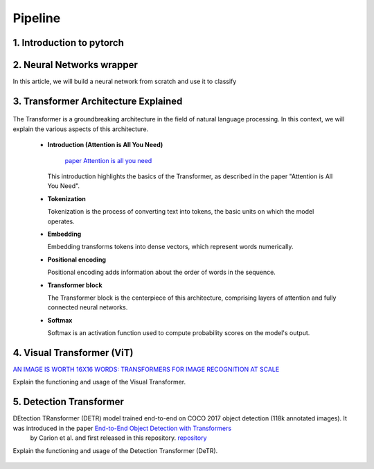 Pipeline
=============

1. Introduction to pytorch
---------------------------



.. figure:: /Documentation/images/log.png
   :width:  100
   :align: center
   :alt: Alternative Text




.. raw:: html

   <p style="text-align: justify;">

  PyTorch is a powerful open-source machine learning library developed by Facebook's AI Research lab (FAIR). It provides a flexible and intuitive framework for building, training, and deploying deep learning models. PyTorch stands out for its dynamic computation graph mechanism, allowing for efficient gradient computation and enabling users to define and modify models on-the-fly.
  </p>

  <p style="text-align: justify;">
  With PyTorch, developers can easily create various types of neural networks, including convolutional neural networks (CNNs), recurrent neural networks (RNNs), and transformers, among others. Its extensive collection of pre-built modules and utilities simplifies the process of building complex architectures for tasks such as image classification, object detection, natural language processing, and more.
  </p>

 <p style="text-align: justify;">
  One of PyTorch's key strengths lies in its seamless integration with Python and NumPy, facilitating data manipulation and experimentation. Additionally, PyTorch provides support for GPU acceleration, enabling faster computation and training of deep learning models on compatible hardware.
  </p>

 <p style="text-align: justify;">
  Whether you're a beginner exploring deep learning concepts or an experienced researcher developing cutting-edge models, PyTorch offers a rich ecosystem of tools, resources, and community support to accelerate your journey in the field of artificial intelligence.
 </p>


.. _Neural_Network:

2. Neural Networks wrapper
----------------------------


In this article, we will build a neural network from scratch and use it to classify

.. raw:: html
  <p style="text-align: justify;">
    A neural network is a type of machine learning algorithm that forms the foundation of various artificial intelligence applications such as computer vision, forecasting, and speech recognition. It consists of multiple layers of neurons, with each layer being activated based on inputs from the previous layer. These layers are interconnected by weights and biases, which determine how information flows through the network. While neural networks are often compared to biological neural networks found in the brain, it's important to exercise caution when making such comparisons, as artificial neural networks are simplified representations designed for specific computational tasks.
  </p>


.. figure:: /Documentation/images/neral.webp
   :width:  100
   :align: center
   :alt: Alternative Text





.. _transformer_architecture:

3. Transformer Architecture Explained
-------------------------------------

.. figure:: /Documentation/images/arch1.png
   :width: 400
   :align: center
   :alt: Alternative Text

The Transformer is a groundbreaking architecture in the field of natural language processing. In this context, we will explain the various aspects of this architecture.

    * **Introduction (Attention is All You Need)**

       
       `paper Attention is all you need <https://arxiv.org/pdf/1706.03762.pdf>`__ 

      This introduction highlights the basics of the Transformer, as described in the paper "Attention is All You Need".

    * **Tokenization**

      Tokenization is the process of converting text into tokens, the basic units on which the model operates.

    * **Embedding**

      Embedding transforms tokens into dense vectors, which represent words numerically.

    * **Positional encoding**

      Positional encoding adds information about the order of words in the sequence.

    * **Transformer block**

      The Transformer block is the centerpiece of this architecture, comprising layers of attention and fully connected neural networks.

    * **Softmax**

      Softmax is an activation function used to compute probability scores on the model's output.

.. _visual_transformer:

4. Visual Transformer (ViT)
----------------------------
`AN IMAGE IS WORTH 16X16 WORDS: TRANSFORMERS FOR IMAGE RECOGNITION AT SCALE  <https://arxiv.org/pdf/2010.11929v2.pdf>`__


Explain the functioning and usage of the Visual Transformer.

.. figure:: /Documentation/images/ViT.png
    :width: 400
    :align: center
    :alt: Alternative Text

.. _detection_transformer(DeTR):

5. Detection Transformer
-------------------------

DEtection TRansformer (DETR) model trained end-to-end on COCO 2017 object detection (118k annotated images). It was introduced in the paper `End-to-End Object Detection with Transformers <https://arxiv.org/abs/2005.12872>`__
 by Carion et al. and first released in this repository. `repository <https://github.com/facebookresearch/detr>`__


Explain the functioning and usage of the Detection Transformer (DeTR).

.. figure:: /Documentation/images/DTR.jpg
    :width: 400
    :align: center
    :alt: Alternative Text

